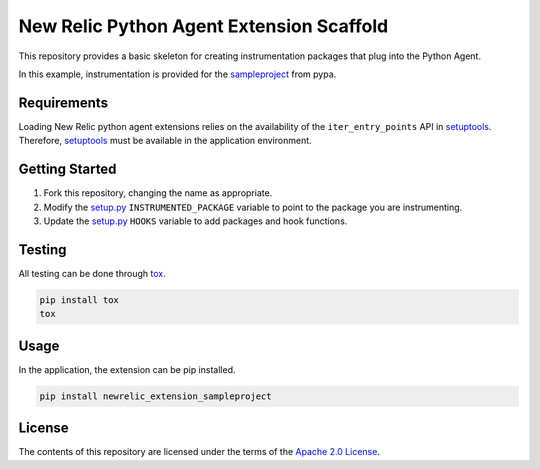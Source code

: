 New Relic Python Agent Extension Scaffold
=========================================

This repository provides a basic skeleton for creating instrumentation packages
that plug into the Python Agent.

In this example, instrumentation is provided for the `sampleproject
<https://github.com/pypa/sampleproject>`_ from pypa.

Requirements
------------

Loading New Relic python agent extensions relies on the availability of the
``iter_entry_points`` API in `setuptools`_. Therefore, `setuptools`_ must be
available in the application environment.

.. _setuptools: https://setuptools.readthedocs.io/en/latest/pkg_resources.html#convenience-api


Getting Started
---------------

#. Fork this repository, changing the name as appropriate.
#. Modify the `setup.py`_ ``INSTRUMENTED_PACKAGE`` variable to point to the package you are instrumenting.
#. Update the `setup.py`_ ``HOOKS`` variable to add packages and hook functions.

.. _setup.py: setup.py

Testing
-------

All testing can be done through `tox <https://github.com/tox-dev/tox>`_.

.. code-block:: sh

   pip install tox
   tox


Usage
-----

In the application, the extension can be pip installed.

.. code-block:: sh

    pip install newrelic_extension_sampleproject

License
-------

The contents of this repository are licensed under the terms of the
`Apache 2.0 License <https://www.apache.org/licenses/LICENSE-2.0>`_.
